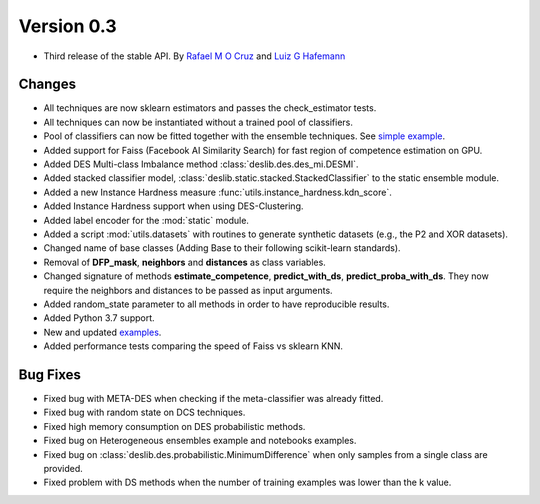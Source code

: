 Version 0.3
===========

- Third release of the stable API. By `Rafael M O Cruz`_  and `Luiz G Hafemann`_

Changes
~~~~~~~~~~~~~~~~~~~~~
* All techniques are now sklearn estimators and passes the check_estimator tests.
* All techniques can now be instantiated without a trained pool of classifiers.
* Pool of classifiers can now be fitted together with the ensemble techniques. See `simple example <auto_examples/simple_example.html>`_.
* Added support for Faiss (Facebook AI Similarity Search) for fast region of competence estimation on GPU.
* Added DES Multi-class Imbalance method :class:`deslib.des.des_mi.DESMI`.
* Added stacked classifier model, :class:`deslib.static.stacked.StackedClassifier` to the static ensemble module.
* Added a new Instance Hardness measure :func:`utils.instance_hardness.kdn_score`.
* Added Instance Hardness support when using DES-Clustering.
* Added label encoder for the :mod:`static` module.
* Added a script :mod:`utils.datasets` with routines to generate synthetic datasets (e.g., the P2 and XOR datasets).
* Changed name of base classes (Adding Base to their following scikit-learn standards).
* Removal of **DFP_mask**, **neighbors** and **distances** as class variables.
* Changed signature of methods **estimate_competence**, **predict_with_ds**, **predict_proba_with_ds**. They now require the neighbors and distances to be passed as input arguments.
* Added random_state parameter to all methods in order to have reproducible results.
* Added Python 3.7 support.
* New and updated `examples <auto_examples/index.html>`_.
* Added performance tests comparing the speed of Faiss vs sklearn KNN.

Bug Fixes
~~~~~~~~~~~~

* Fixed bug with META-DES when checking if the meta-classifier was already fitted.
* Fixed bug with random state on DCS techniques.
* Fixed high memory consumption on DES probabilistic methods.
* Fixed bug on Heterogeneous ensembles example and notebooks examples.
* Fixed bug on :class:`deslib.des.probabilistic.MinimumDifference` when only samples from a single class are provided.
* Fixed problem with DS methods when the number of training examples was lower than the k value.


.. _Rafael M O Cruz: https://github.com/Menelau
.. _Luiz G Hafemann: https://github.com/luizgh

